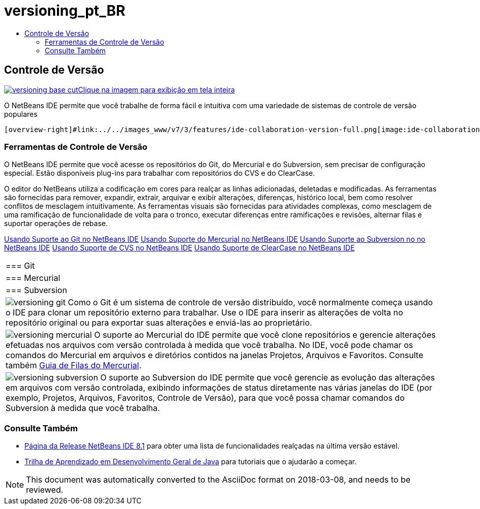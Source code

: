 // 
//     Licensed to the Apache Software Foundation (ASF) under one
//     or more contributor license agreements.  See the NOTICE file
//     distributed with this work for additional information
//     regarding copyright ownership.  The ASF licenses this file
//     to you under the Apache License, Version 2.0 (the
//     "License"); you may not use this file except in compliance
//     with the License.  You may obtain a copy of the License at
// 
//       http://www.apache.org/licenses/LICENSE-2.0
// 
//     Unless required by applicable law or agreed to in writing,
//     software distributed under the License is distributed on an
//     "AS IS" BASIS, WITHOUT WARRANTIES OR CONDITIONS OF ANY
//     KIND, either express or implied.  See the License for the
//     specific language governing permissions and limitations
//     under the License.
//

= versioning_pt_BR
:jbake-type: page
:jbake-tags: oldsite, needsreview
:jbake-status: published
:keywords: Apache NetBeans  versioning_pt_BR
:description: Apache NetBeans  versioning_pt_BR
:toc: left
:toc-title:

 

== Controle de Versão

link:../../images_www/v7/3/features/versioning-base-full.png[image:versioning-base-cut.png[][font-11]#Clique na imagem para exibição em tela inteira#]

O NetBeans IDE permite que você trabalhe de forma fácil e intuitiva com uma variedade de sistemas de controle de versão populares

  [overview-right]#link:../../images_www/v7/3/features/ide-collaboration-version-full.png[image:ide-collaboration-version-cut.png[]]#

=== Ferramentas de Controle de Versão

O NetBeans IDE permite que você acesse os repositórios do Git, do Mercurial e do Subversion, sem precisar de configuração especial. Estão disponíveis plug-ins para trabalhar com repositórios do CVS e do ClearCase.

O editor do NetBeans utiliza a codificação em cores para realçar as linhas adicionadas, deletadas e modificadas. As ferramentas são fornecidas para remover, expandir, extrair, arquivar e exibir alterações, diferenças, histórico local, bem como resolver conflitos de mesclagem intuitivamente. As ferramentas visuais são fornecidas para atividades complexas, como mesclagem de uma ramificação de funcionalidade de volta para o tronco, executar diferenças entre ramificações e revisões, alternar filas e suportar operações de rebase.

link:../../kb/docs/ide/git.html[Usando Suporte ao Git no NetBeans IDE]
link:../../kb/docs/ide/mercurial.html[Usando Suporte do Mercurial no NetBeans IDE]
link:../../kb/docs/ide/subversion.html[Usando Suporte ao Subversion no no NetBeans IDE]
link:../../kb/docs/ide/cvs.html[Usando Suporte de CVS no NetBeans IDE]
link:../../kb/docs/ide/clearcase.html[Usando Suporte de ClearCase no NetBeans IDE] 
|===

|=== Git

 |

=== Mercurial

 |

=== Subversion

 

|[overview-centre]#image:versioning-git.png[]#
Como o Git é um sistema de controle de versão distribuído, você normalmente começa usando o IDE para clonar um repositório externo para trabalhar. Use o IDE para inserir as alterações de volta no repositório original ou para exportar suas alterações e enviá-las ao proprietário.

 |

[overview-centre]#image:versioning-mercurial.png[]#
O suporte ao Mercurial do IDE permite que você clone repositórios e gerencie alterações efetuadas nos arquivos com versão controlada à medida que você trabalha. No IDE, você pode chamar os comandos do Mercurial em arquivos e diretórios contidos na janelas Projetos, Arquivos e Favoritos. Consulte também link:http://netbeans.org/kb/docs/ide/mercurial-queues.html[Guia de Filas do Mercurial].

 |

[overview-centre]#image:versioning-subversion.png[]#
O suporte ao Subversion do IDE permite que você gerencie as evolução das alterações em arquivos com versão controlada, exibindo informações de status diretamente nas várias janelas do IDE (por exemplo, Projetos, Arquivos, Favoritos, Controle de Versão), para que você possa chamar comandos do Subversion à medida que você trabalha.

 
|===

=== Consulte Também

* link:../../community/releases/81/index.html[Página da Release NetBeans IDE 8.1] para obter uma lista de funcionalidades realçadas na última versão estável.
* link:../../kb/trails/java-se.html[Trilha de Aprendizado em Desenvolvimento Geral de Java] para tutoriais que o ajudarão a começar.

NOTE: This document was automatically converted to the AsciiDoc format on 2018-03-08, and needs to be reviewed.
